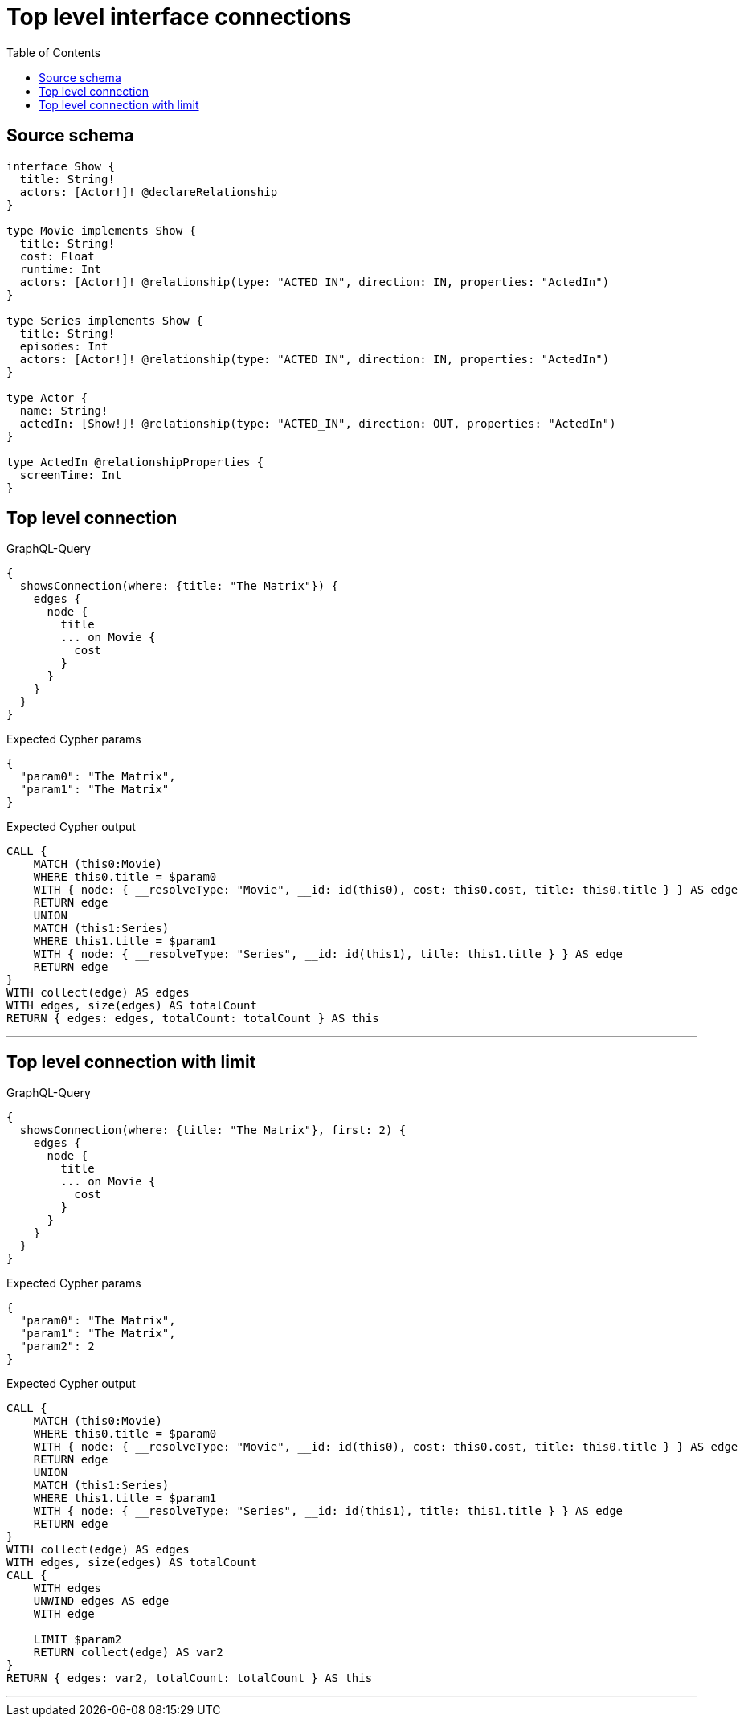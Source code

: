 :toc:

= Top level interface connections

== Source schema

[source,graphql,schema=true]
----
interface Show {
  title: String!
  actors: [Actor!]! @declareRelationship
}

type Movie implements Show {
  title: String!
  cost: Float
  runtime: Int
  actors: [Actor!]! @relationship(type: "ACTED_IN", direction: IN, properties: "ActedIn")
}

type Series implements Show {
  title: String!
  episodes: Int
  actors: [Actor!]! @relationship(type: "ACTED_IN", direction: IN, properties: "ActedIn")
}

type Actor {
  name: String!
  actedIn: [Show!]! @relationship(type: "ACTED_IN", direction: OUT, properties: "ActedIn")
}

type ActedIn @relationshipProperties {
  screenTime: Int
}
----
== Top level connection

.GraphQL-Query
[source,graphql]
----
{
  showsConnection(where: {title: "The Matrix"}) {
    edges {
      node {
        title
        ... on Movie {
          cost
        }
      }
    }
  }
}
----

.Expected Cypher params
[source,json]
----
{
  "param0": "The Matrix",
  "param1": "The Matrix"
}
----

.Expected Cypher output
[source,cypher]
----
CALL {
    MATCH (this0:Movie)
    WHERE this0.title = $param0
    WITH { node: { __resolveType: "Movie", __id: id(this0), cost: this0.cost, title: this0.title } } AS edge
    RETURN edge
    UNION
    MATCH (this1:Series)
    WHERE this1.title = $param1
    WITH { node: { __resolveType: "Series", __id: id(this1), title: this1.title } } AS edge
    RETURN edge
}
WITH collect(edge) AS edges
WITH edges, size(edges) AS totalCount
RETURN { edges: edges, totalCount: totalCount } AS this
----

'''

== Top level connection with limit

.GraphQL-Query
[source,graphql]
----
{
  showsConnection(where: {title: "The Matrix"}, first: 2) {
    edges {
      node {
        title
        ... on Movie {
          cost
        }
      }
    }
  }
}
----

.Expected Cypher params
[source,json]
----
{
  "param0": "The Matrix",
  "param1": "The Matrix",
  "param2": 2
}
----

.Expected Cypher output
[source,cypher]
----
CALL {
    MATCH (this0:Movie)
    WHERE this0.title = $param0
    WITH { node: { __resolveType: "Movie", __id: id(this0), cost: this0.cost, title: this0.title } } AS edge
    RETURN edge
    UNION
    MATCH (this1:Series)
    WHERE this1.title = $param1
    WITH { node: { __resolveType: "Series", __id: id(this1), title: this1.title } } AS edge
    RETURN edge
}
WITH collect(edge) AS edges
WITH edges, size(edges) AS totalCount
CALL {
    WITH edges
    UNWIND edges AS edge
    WITH edge
    
    LIMIT $param2
    RETURN collect(edge) AS var2
}
RETURN { edges: var2, totalCount: totalCount } AS this
----

'''

